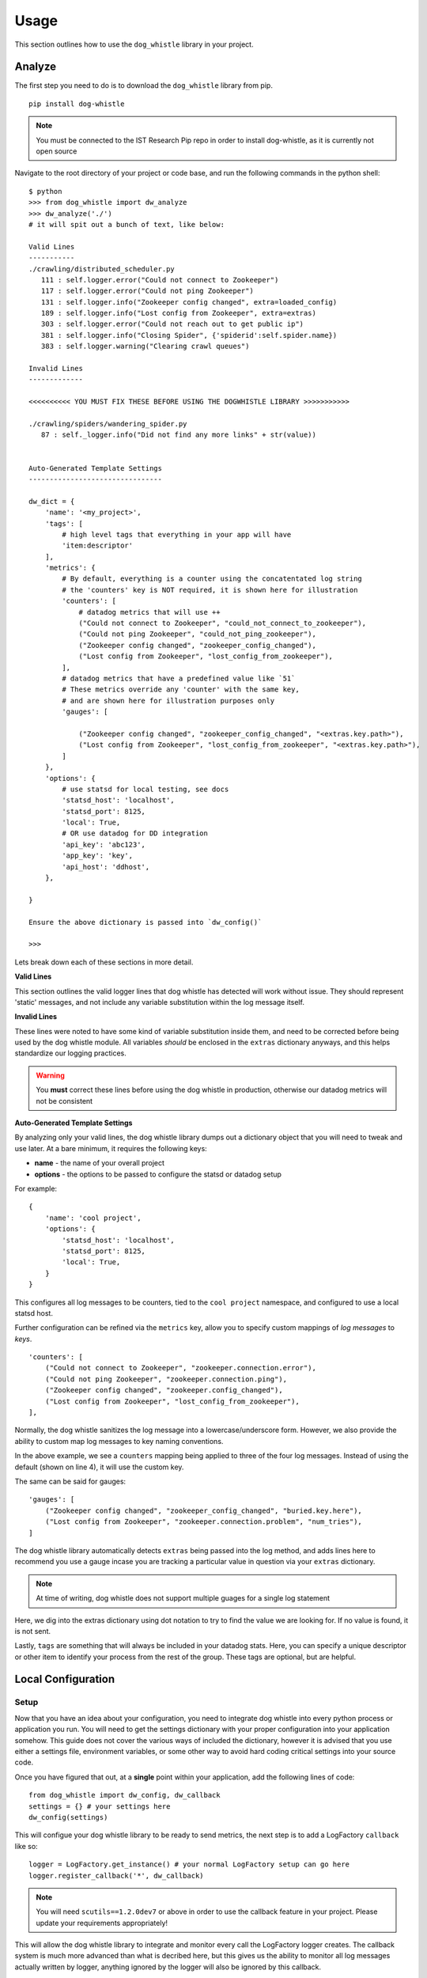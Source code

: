 Usage
=====

This section outlines how to use the ``dog_whistle`` library in your project.

Analyze
-------

The first step you need to do is to download the ``dog_whistle`` library from pip.

::

    pip install dog-whistle

.. note:: You must be connected to the IST Research Pip repo in order to install dog-whistle, as it is currently not open source

Navigate to the root directory of your project or code base, and run the following commands in the python shell:

::

    $ python
    >>> from dog_whistle import dw_analyze
    >>> dw_analyze('./')
    # it will spit out a bunch of text, like below:

    Valid Lines
    -----------
    ./crawling/distributed_scheduler.py
       111 : self.logger.error("Could not connect to Zookeeper")
       117 : self.logger.error("Could not ping Zookeeper")
       131 : self.logger.info("Zookeeper config changed", extra=loaded_config)
       189 : self.logger.info("Lost config from Zookeeper", extra=extras)
       303 : self.logger.error("Could not reach out to get public ip")
       381 : self.logger.info("Closing Spider", {'spiderid':self.spider.name})
       383 : self.logger.warning("Clearing crawl queues")

    Invalid Lines
    -------------

    <<<<<<<<<< YOU MUST FIX THESE BEFORE USING THE DOGWHISTLE LIBRARY >>>>>>>>>>>

    ./crawling/spiders/wandering_spider.py
       87 : self._logger.info("Did not find any more links" + str(value))


    Auto-Generated Template Settings
    --------------------------------

    dw_dict = {
        'name': '<my_project>',
        'tags': [
            # high level tags that everything in your app will have
            'item:descriptor'
        ],
        'metrics': {
            # By default, everything is a counter using the concatentated log string
            # the 'counters' key is NOT required, it is shown here for illustration
            'counters': [
                # datadog metrics that will use ++
                ("Could not connect to Zookeeper", "could_not_connect_to_zookeeper"),
                ("Could not ping Zookeeper", "could_not_ping_zookeeper"),
                ("Zookeeper config changed", "zookeeper_config_changed"),
                ("Lost config from Zookeeper", "lost_config_from_zookeeper"),
            ],
            # datadog metrics that have a predefined value like `51`
            # These metrics override any 'counter' with the same key,
            # and are shown here for illustration purposes only
            'gauges': [

                ("Zookeeper config changed", "zookeeper_config_changed", "<extras.key.path>"),
                ("Lost config from Zookeeper", "lost_config_from_zookeeper", "<extras.key.path>"),
            ]
        },
        'options': {
            # use statsd for local testing, see docs
            'statsd_host': 'localhost',
            'statsd_port': 8125,
            'local': True,
            # OR use datadog for DD integration
            'api_key': 'abc123',
            'app_key': 'key',
            'api_host': 'ddhost',
        },

    }

    Ensure the above dictionary is passed into `dw_config()`

    >>>

Lets break down each of these sections in more detail.

**Valid Lines**

This section outlines the valid logger lines that dog whistle has detected will work without issue. They should represent 'static' messages, and not include any variable substitution within the log message itself.

**Invalid Lines**

These lines were noted to have some kind of variable substitution inside them, and need to be corrected before being used by the dog whistle module. All variables *should* be enclosed in the ``extras`` dictionary anyways, and this helps standardize our logging practices.

.. warning:: You **must** correct these lines before using the dog whistle in production, otherwise our datadog metrics will not be consistent


**Auto-Generated Template Settings**

By analyzing only your valid lines, the dog whistle library dumps out a dictionary object that you will need to tweak and use later. At a bare minimum, it requires the following keys:

* **name** - the name of your overall project

* **options** - the options to be passed to configure the statsd or datadog setup

For example:

::

    {
        'name': 'cool project',
        'options': {
            'statsd_host': 'localhost',
            'statsd_port': 8125,
            'local': True,
        }
    }

This configures all log messages to be counters, tied to the ``cool project`` namespace, and configured to use a local statsd host.

Further configuration can be refined via the ``metrics`` key, allow you to specify custom mappings of *log messages* to *keys*.

::

    'counters': [
        ("Could not connect to Zookeeper", "zookeeper.connection.error"),
        ("Could not ping Zookeeper", "zookeeper.connection.ping"),
        ("Zookeeper config changed", "zookeeper.config_changed"),
        ("Lost config from Zookeeper", "lost_config_from_zookeeper"),
    ],

Normally, the dog whistle sanitizes the log message into a lowercase/underscore form. However, we also provide the ability to custom map log messages to key naming conventions.

In the above example, we see a ``counters`` mapping being applied to three of the four log messages. Instead of using the default (shown on line 4), it will use the custom key.

The same can be said for gauges:

::

    'gauges': [
        ("Zookeeper config changed", "zookeeper_config_changed", "buried.key.here"),
        ("Lost config from Zookeeper", "zookeeper.connection.problem", "num_tries"),
    ]

The dog whistle library automatically detects ``extras`` being passed into the log method, and adds lines here to recommend you use a gauge incase you are tracking a particular value in question via your ``extras`` dictionary.

.. note:: At time of writing, dog whistle does not support multiple guages for a single log statement

Here, we dig into the extras dictionary using dot notation to try to find the value we are looking for. If no value is found, it is not sent.

Lastly, ``tags`` are something that will always be included in your datadog stats. Here, you can specify a unique descriptor or other item to identify your process from the rest of the group. These tags are optional, but are helpful.

Local Configuration
-------------------

Setup
^^^^^

Now that you have an idea about your configuration, you need to integrate dog whistle into every python process or application you run. You will need to get the settings dictionary with your proper configuration into your application somehow. This guide does not cover the various ways of included the dictionary, however it is advised that you use either a settings file, environment variables, or some other way to avoid hard coding critical settings into your source code.

Once you have figured that out, at a **single** point within your application, add the following lines of code:

::

    from dog_whistle import dw_config, dw_callback
    settings = {} # your settings here
    dw_config(settings)

This will configue your dog whistle library to be ready to send metrics, the next step is to add a LogFactory ``callback`` like so:

::

    logger = LogFactory.get_instance() # your normal LogFactory setup can go here
    logger.register_callback('*', dw_callback)

.. note:: You will need ``scutils==1.2.0dev7`` or above in order to use the callback feature in your project. Please update your requirements appropriately!

This will allow the dog whistle library to integrate and monitor every call the LogFactory logger creates. The callback system is much more advanced than what is decribed here, but this gives us the ability to monitor all log messages actually written by logger, anything ignored by the logger will also be ignored by this callback.

Testing
^^^^^^^

Let's test our configuration using a simple `statsd <https://github.com/etsy/statsd>`_ + `graphite <http://graphite.readthedocs.io/>`_ host. Here, we are going to use Docker to pull a container that allows us to view our new metrics to check naming conventions, typos, and other things.

::

    $ docker run --restart=always -p 80:80 -p 2003-2004:2003-2004 -p 2023-2024:2023-2024 -p 8125:8125/udp -p 8126:8126 hopsoft/graphite-statsd

That's it! Run your application with a local setup, specifying the host as ``localhost`` and the port as ``8125``, and your metrics will pump into the container running.

You can visit ``localhost:80`` to view your Graphite dashboard. On the ``Tree`` on the left hand side, navigate to ``Metrics/stats``. You should see your project name as a folder, and you can click on the individual metric to get it to show up in the graph.

.. note:: The graph comes by default with a 24hr view, click the "clock" icon on the graph to change it to minutes, otherwise you may not be able to see your data!

The same thing can be done under the ``Metrics/stats/gauges`` folder, you should see your project name and be able to click on any gauge metrics you would like.

< INSERT PICTURE HERE >

If you are happy with your setup, this completes the local testing of the dog whistle integration into your project.

Datadog Configuration
---------------------

TODO

Wrapping Up
-----------

Be sure to add ``dog-whistle==X.X`` to your projects requirements.txt!